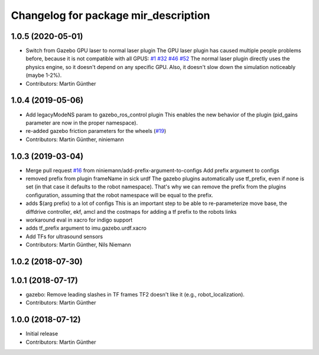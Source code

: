 ^^^^^^^^^^^^^^^^^^^^^^^^^^^^^^^^^^^^^
Changelog for package mir_description
^^^^^^^^^^^^^^^^^^^^^^^^^^^^^^^^^^^^^

1.0.5 (2020-05-01)
------------------
* Switch from Gazebo GPU laser to normal laser plugin
  The GPU laser plugin has caused multiple people problems before, because
  it is not compatible with all GPUS: `#1 <https://github.com/dfki-ric/mir_robot/issues/1>`_ 
  `#32 <https://github.com/dfki-ric/mir_robot/issues/32>`_ 
  `#46 <https://github.com/dfki-ric/mir_robot/issues/46>`_ 
  `#52 <https://github.com/dfki-ric/mir_robot/issues/52>`_
  The normal laser plugin directly uses the physics engine, so it doesn't
  depend on any specific GPU. Also, it doesn't slow down the simulation
  noticeably (maybe 1-2%).
* Contributors: Martin Günther

1.0.4 (2019-05-06)
------------------
* Add legacyModeNS param to gazebo_ros_control plugin
  This enables the new behavior of the plugin (pid_gains parameter are now
  in the proper namespace).
* re-added gazebo friction parameters for the wheels (`#19 <https://github.com/dfki-ric/mir_robot/issues/19>`_)
* Contributors: Martin Günther, niniemann

1.0.3 (2019-03-04)
------------------
* Merge pull request `#16 <https://github.com/dfki-ric/mir_robot/issues/16>`_ from niniemann/add-prefix-argument-to-configs
  Add prefix argument to configs
* removed prefix from plugin frameName in sick urdf
  The gazebo plugins automatically use tf_prefix, even if none is set
  (in that case it defaults to the robot namespace). That's why we can
  remove the prefix from the plugins configuration, assuming that the
  robot namespace will be equal to the prefix.
* adds $(arg prefix) to a lot of configs
  This is an important step to be able to re-parameterize move base,
  the diffdrive controller, ekf, amcl and the costmaps for adding a
  tf prefix to the robots links
* workaround eval in xacro for indigo support
* adds tf_prefix argument to imu.gazebo.urdf.xacro
* Add TFs for ultrasound sensors
* Contributors: Martin Günther, Nils Niemann

1.0.2 (2018-07-30)
------------------

1.0.1 (2018-07-17)
------------------
* gazebo: Remove leading slashes in TF frames
  TF2 doesn't like it (e.g., robot_localization).
* Contributors: Martin Günther

1.0.0 (2018-07-12)
------------------
* Initial release
* Contributors: Martin Günther
